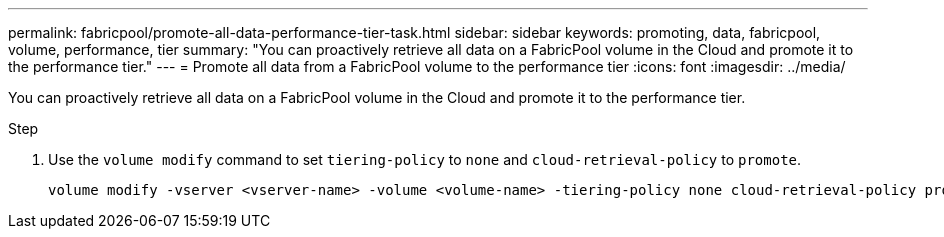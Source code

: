---
permalink: fabricpool/promote-all-data-performance-tier-task.html
sidebar: sidebar
keywords: promoting, data, fabricpool, volume, performance, tier
summary: "You can proactively retrieve all data on a FabricPool volume in the Cloud and promote it to the performance tier."
---
= Promote all data from a FabricPool volume to the performance tier
:icons: font
:imagesdir: ../media/

[.lead]
You can proactively retrieve all data on a FabricPool volume in the Cloud and promote it to the performance tier.

.Step

. Use the `volume modify` command to set `tiering-policy` to `none` and `cloud-retrieval-policy` to `promote`.
+
----
volume modify -vserver <vserver-name> -volume <volume-name> -tiering-policy none cloud-retrieval-policy promote
----
